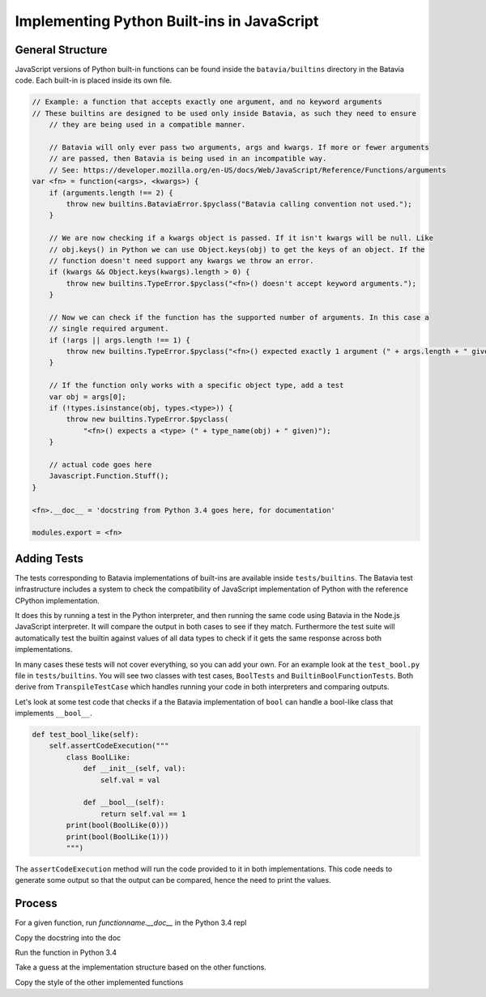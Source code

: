 Implementing Python Built-ins in JavaScript
===========================================

General Structure
-----------------

JavaScript versions of Python built-in functions can be found inside the ``batavia/builtins``
directory in the Batavia code. Each built-in is placed inside its own file.

.. code-block:: javascript

    // Example: a function that accepts exactly one argument, and no keyword arguments
    // These builtins are designed to be used only inside Batavia, as such they need to ensure
        // they are being used in a compatible manner.

        // Batavia will only ever pass two arguments, args and kwargs. If more or fewer arguments
        // are passed, then Batavia is being used in an incompatible way.
        // See: https://developer.mozilla.org/en-US/docs/Web/JavaScript/Reference/Functions/arguments
    var <fn> = function(<args>, <kwargs>) {
        if (arguments.length !== 2) {
            throw new builtins.BataviaError.$pyclass("Batavia calling convention not used.");
        }

        // We are now checking if a kwargs object is passed. If it isn't kwargs will be null. Like
        // obj.keys() in Python we can use Object.keys(obj) to get the keys of an object. If the
        // function doesn't need support any kwargs we throw an error.
        if (kwargs && Object.keys(kwargs).length > 0) {
            throw new builtins.TypeError.$pyclass("<fn>() doesn't accept keyword arguments.");
        }

        // Now we can check if the function has the supported number of arguments. In this case a
        // single required argument.
        if (!args || args.length !== 1) {
            throw new builtins.TypeError.$pyclass("<fn>() expected exactly 1 argument (" + args.length + " given)");
        }

        // If the function only works with a specific object type, add a test
        var obj = args[0];
        if (!types.isinstance(obj, types.<type>)) {
            throw new builtins.TypeError.$pyclass(
                "<fn>() expects a <type> (" + type_name(obj) + " given)");
        }

        // actual code goes here
        Javascript.Function.Stuff();
    }

    <fn>.__doc__ = 'docstring from Python 3.4 goes here, for documentation'

    modules.export = <fn>


Adding Tests
------------

The tests corresponding to Batavia implementations of built-ins are available inside
``tests/builtins``. The Batavia test infrastructure includes a system to check the compatibility of
JavaScript implementation of Python with the reference CPython implementation.

It does this by running a test in the Python interpreter, and then running the same code using
Batavia in the Node.js JavaScript interpreter. It will compare the output in both cases to see if
they match. Furthermore the test suite will automatically test the builtin against values of all
data types to check if it gets the same response across both implementations.

In many cases these tests will not cover everything, so you can add your own. For an example look at
the ``test_bool.py`` file in ``tests/builtins``. You will see two classes with test cases,
``BoolTests`` and ``BuiltinBoolFunctionTests``. Both derive from ``TranspileTestCase`` which
handles running your code in both interpreters and comparing outputs.

Let's look at some test code that checks if a the Batavia implementation of ``bool`` can handle a
bool-like class that implements ``__bool__``.

.. code-block:: Python

    def test_bool_like(self):
        self.assertCodeExecution("""
            class BoolLike:
                def __init__(self, val):
                    self.val = val

                def __bool__(self):
                    return self.val == 1
            print(bool(BoolLike(0)))
            print(bool(BoolLike(1)))
            """)

The ``assertCodeExecution`` method will run the code provided to it in both implementations. This
code needs to generate some output so that the output can be compared, hence the need to print the
values.


Process
----------

For a given function, run `functionname.__doc__` in the Python 3.4 repl

Copy the docstring into the doc

Run the function in Python 3.4

Take a guess at the implementation structure based on the other functions.

Copy the style of the other implemented functions

